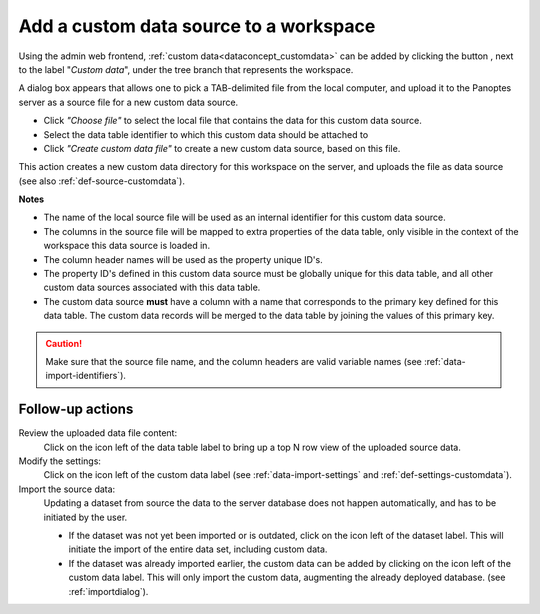 .. |buttonnew| image:: /buttons/new.png
.. |buttonedit| image:: /buttons/edit.png
.. |buttonrun| image:: /buttons/run.png
.. |buttonviewdata| image:: /buttons/viewdata.png

.. _data-import-addcustomdata:

Add a custom data source to a workspace
---------------------------------------

Using the admin web frontend, :ref:`custom data<dataconcept_customdata>` can be added by clicking the button |buttonnew|, next to the label "*Custom data*",
under the tree branch that represents the workspace.

A dialog box appears that allows one to pick a TAB-delimited file from the local computer,
and upload it to the Panoptes server as a source file for a new custom data source.

- Click *"Choose file"* to select the local file that contains the data for this custom data source.
- Select the data table identifier to which this custom data should be attached to
- Click *"Create custom data file"* to create a new custom data source, based on this file.


This action creates a new custom data directory for this workspace on the server, and uploads the file as data source
(see also :ref:`def-source-customdata`).

**Notes**

- The name of the local source file will be used as an internal identifier for this custom data source.
- The columns in the source file will be mapped to extra properties of the data table,
  only visible in the context of the workspace this data source is loaded in.
- The column header names will be used as the property unique ID's.
- The property ID's defined in this custom data source must be globally unique for this data table,
  and all other custom data sources associated with this data table.
- The custom data source **must** have a column with a name that corresponds to the primary key defined for this data table.
  The custom data records will be merged to the data table by joining the values of this primary key.


.. Caution::
   Make sure that the source file name, and the column headers are valid variable names (see :ref:`data-import-identifiers`).


Follow-up actions
~~~~~~~~~~~~~~~~~

Review the uploaded data file content:
  Click on the |buttonviewdata| icon left of the data table label to bring up a top N row view of the uploaded source data.

Modify the settings:
  Click on the |buttonedit| icon left of the custom data label
  (see :ref:`data-import-settings` and :ref:`def-settings-customdata`).

Import the source data:
  Updating a dataset from source the data to the server database does not happen automatically, and has to be initiated by the user.

  - If the dataset was not yet been imported or is outdated, click on the |buttonrun| icon left of the dataset label.
    This will initiate the import of the entire data set, including custom data.
  - If the dataset was already imported earlier, the custom data can be added by clicking on the |buttonrun| icon left of the custom data label.
    This will only import the custom data, augmenting the already deployed database.
    (see :ref:`importdialog`).